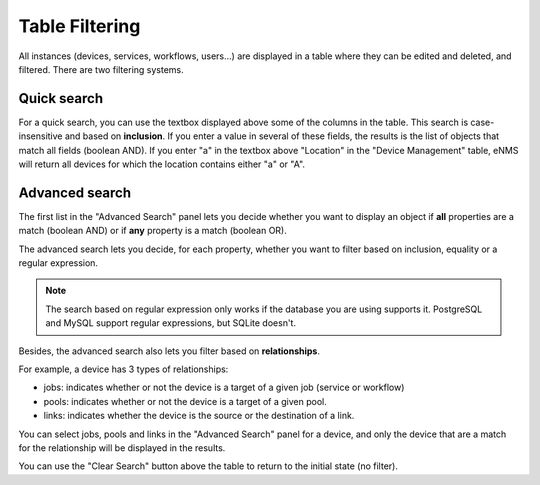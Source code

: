 Table Filtering
---------------

All instances (devices, services, workflows, users...) are displayed in a table where they can be edited and deleted, 
and filtered. There are two filtering systems.

.. image:: /_static/advanced/filtering/table_filtering.png
   :alt: Filtering System.
   :align: center

Quick search
************

For a quick search, you can use the textbox displayed above some of the columns in the table.
This search is case-insensitive and based on **inclusion**. If you enter a value in several of these fields,
the results is the list of objects that match all fields (boolean AND).
If you enter "a" in the textbox above "Location" in the "Device Management" table, eNMS will return all devices
for which the location contains either "a" or "A".

Advanced search
***************

The first list in the "Advanced Search" panel lets you decide whether you want to display an object if **all** properties
are a match (boolean AND) or if **any** property is a match (boolean OR).

.. image:: /_static/advanced/filtering/advanced_filtering.png
   :alt: Filtering System.
   :align: center

The advanced search lets you decide, for each property, whether you want to filter based on inclusion, equality
or a regular expression.

.. note:: The search based on regular expression only works if the database you are using supports it. PostgreSQL and MySQL support regular expressions, but SQLite doesn't.

Besides, the advanced search also lets you filter based on **relationships**.

For example, a device has 3 types of relationships:

- jobs: indicates whether or not the device is a target of a given job (service or workflow)
- pools: indicates whether or not the device is a target of a given pool.
- links: indicates whether the device is the source or the destination of a link.

You can select jobs, pools and links in the "Advanced Search" panel for a device, and only the device that are a match
for the relationship will be displayed in the results.

You can use the "Clear Search" button above the table to return to the initial state (no filter).